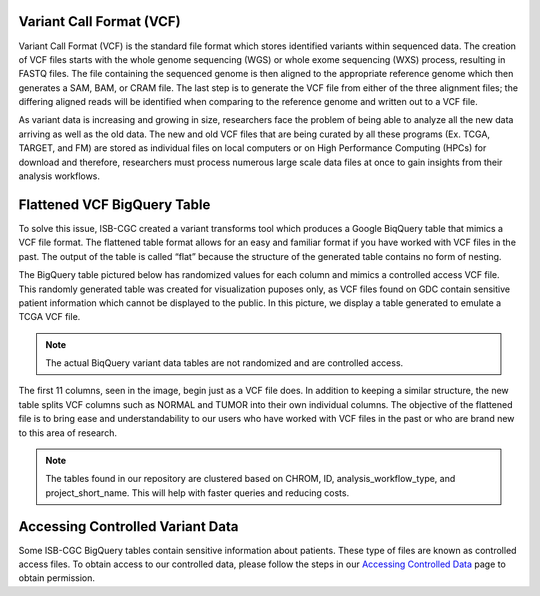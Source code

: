 
Variant Call Format (VCF)
========================


Variant Call Format (VCF) is the standard file format which stores identified variants within sequenced data. The creation of VCF files starts with the whole genome sequencing (WGS) or whole exome sequencing (WXS) process, resulting in FASTQ files. The file containing the sequenced genome is then aligned to the appropriate reference genome which then generates a SAM, BAM, or CRAM file. The last step is to generate the VCF file from either of the three alignment files; the differing aligned reads will be identified when comparing to the reference genome and written out to a VCF file.

As variant data is increasing and growing in size, researchers face the problem of being able to analyze all the new data arriving as well as the old data. The new and old VCF files that are being curated by all these programs (Ex. TCGA, TARGET, and FM) are stored as individual files on local computers or on High Performance Computing (HPCs) for download and therefore, researchers must process numerous large scale data files at once to gain insights from their analysis workflows. 


Flattened VCF BigQuery Table
============================

To solve this issue, ISB-CGC created a variant transforms tool which produces a Google BiqQuery table that mimics a VCF file format. The flattened table format allows for an easy and familiar format if you have worked with VCF files in the past. The output of the table is called “flat” because the structure of the generated table contains no form of nesting. 

The BigQuery table pictured below has randomized values for each column and mimics a controlled access VCF file. This randomly generated table was created for visualization puposes only, as VCF files found on GDC contain sensitive patient information which cannot be displayed to the public. In this picture, we display a table generated to emulate a TCGA VCF file. 

.. note:: The actual BiqQuery variant data tables are not randomized and are controlled access.

The first 11 columns, seen in the image, begin just as a VCF file does. In addition to keeping a similar structure, the new table splits VCF columns such as NORMAL and TUMOR into their own individual columns. The objective of the flattened file is to bring ease and understandability to our users who have worked with VCF files in the past or who are brand new to this area of research. 

.. figure:: BigQuery_VCF_Flattened.png 
   :scale: 50
   :align: center
  
.. note:: The tables found in our repository are clustered based on CHROM, ID, analysis_workflow_type, and project_short_name. This will help with faster queries and reducing costs. 


Accessing Controlled Variant Data 
=================================
Some ISB-CGC BigQuery tables contain sensitive information about patients. These type of files are known as controlled access files. To obtain access to our controlled data, please follow the steps in our `Accessing Controlled Data <https://isb-cancer-genomics-cloud.readthedocs.io/en/latest/sections/Gaining-Access-To-Controlled-Access-Data.html>`_ page to obtain permission.   

      
